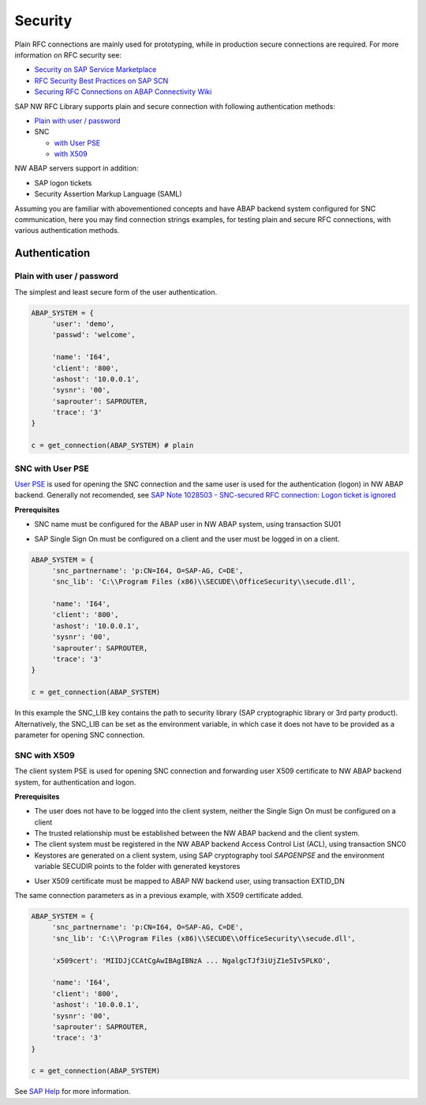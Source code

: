.. _authentication:

========
Security
========

Plain RFC connections are mainly used for prototyping, while in production
secure connections are required. For more information on RFC security see:

* `Security on SAP Service Marketplace <https://service.sap.com/security>`_
* `RFC Security Best Practices on SAP SCN <http://wiki.scn.sap.com/wiki/display/Security/Best+Practice+-+How+to+analyze+and+secure+RFC+connections>`_
* `Securing RFC Connections on ABAP Connectivity Wiki <https://wiki.scn.sap.com/wiki/display/ABAPConn/ABAP+Connectivity+Home>`_

SAP NW RFC Library supports plain and secure connection with following authentication methods:

* `Plain with user / password <#plain-auth>`_

* SNC

  * `with User PSE <#snc-with-user-pse>`_
  * `with X509 <#snc-with-x509>`_

NW ABAP servers support in addition:

* SAP logon tickets
* Security Assertion Markup Language (SAML)

Assuming you are familiar with abovementioned concepts and have ABAP backend system
configured for SNC communication, here you may find connection strings examples,
for testing plain and secure RFC connections, with various authentication methods.


Authentication
==============

.. _plain-auth:

Plain with user / password
--------------------------

The simplest and least secure form of the user authentication.

.. code-block:: python

   ABAP_SYSTEM = {
        'user': 'demo',
        'passwd': 'welcome',

        'name': 'I64',
        'client': '800',
        'ashost': '10.0.0.1',
        'sysnr': '00',
        'saprouter': SAPROUTER,
        'trace': '3'
   }

   c = get_connection(ABAP_SYSTEM) # plain

.. _snc-with-user-pse:

SNC with User PSE
-----------------

`User PSE <http://help.sap.com/saphelp_nw73/helpdata/en/4c/61a6c6364012f3e10000000a15822b/content.htm?frameset=/en/4c/6269c8c72271d0e10000000a15822b/frameset.htm>`_
is used for opening the SNC connection and the same user is used for the authentication
(logon) in NW ABAP backend. Generally not recomended, see `SAP Note 1028503 - SNC-secured RFC connection: Logon ticket is ignored <https://launchpad.support.sap.com/#/notes/1028503>`_

**Prerequisites**

* SNC name must be configured for the ABAP user in NW ABAP system, using transaction SU01

.. image:: _static/images/SU01-SNC.png
    :align: center

* SAP Single Sign On must be configured on a client and the user must be logged in on a client.

.. code-block:: python

   ABAP_SYSTEM = {
        'snc_partnername': 'p:CN=I64, O=SAP-AG, C=DE',
        'snc_lib': 'C:\\Program Files (x86)\\SECUDE\\OfficeSecurity\\secude.dll',

        'name': 'I64',
        'client': '800',
        'ashost': '10.0.0.1',
        'sysnr': '00',
        'saprouter': SAPROUTER,
        'trace': '3'
   }

   c = get_connection(ABAP_SYSTEM)

In this example the SNC_LIB key contains the path to security library
(SAP cryptographic library or 3rd party product). Alternatively, the
SNC_LIB can be set as the environment variable, in which case it does
not have to be provided as a parameter for opening SNC connection.

.. _snc-with-x50:

SNC with X509
-------------

The client system PSE is used for opening SNC connection and forwarding user
X509 certificate to NW ABAP backend system, for authentication and logon.

**Prerequisites**

* The user does not have to be logged into the client system, neither the Single
  Sign On must be configured on a client
* The trusted relationship must be established between the NW ABAP backend and
  the client system.
* The client system must be registered in the NW ABAP backend Access Control
  List (ACL), using transaction SNC0
* Keystores are generated on a client system, using SAP cryptography tool *SAPGENPSE* and
  the environment variable SECUDIR points to the folder with generated keystores

.. image:: _static/images/SNC0-1.png
    :align: center

.. image:: _static/images/SNC0-2.png
    :align: center

* User X509 certificate must be mapped to ABAP NW backend user, using transaction EXTID_DN

.. image:: _static/images/EXTID_DN-1.png
    :align: center

.. image:: _static/images/EXTID_DN-2.png
    :align: center

The same connection parameters as in a previous example, with X509 certificate added.

.. code-block:: python

   ABAP_SYSTEM = {
        'snc_partnername': 'p:CN=I64, O=SAP-AG, C=DE',
        'snc_lib': 'C:\\Program Files (x86)\\SECUDE\\OfficeSecurity\\secude.dll',

        'x509cert': 'MIIDJjCCAtCgAwIBAgIBNzA ... NgalgcTJf3iUjZ1e5Iv5PLKO',

        'name': 'I64',
        'client': '800',
        'ashost': '10.0.0.1',
        'sysnr': '00',
        'saprouter': SAPROUTER,
        'trace': '3'
   }

   c = get_connection(ABAP_SYSTEM)

See `SAP Help <http://help.sap.com/saphelp_nw04s/helpdata/en/b1/07dd3aeedb7445e10000000a114084/frameset.htm>`_ for more information.
